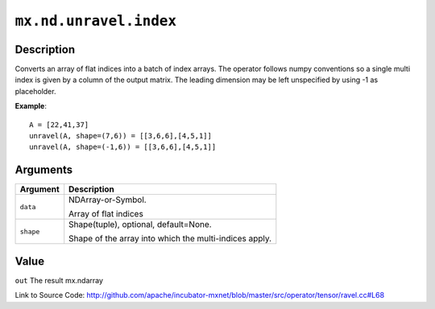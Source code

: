

``mx.nd.unravel.index``
==============================================

Description
----------------------

Converts an array of flat indices into a batch of index arrays. The operator follows numpy conventions so a single multi index is given by a column of the output matrix. The leading dimension may be left unspecified by using -1 as placeholder.


**Example**::

	 
	 A = [22,41,37]
	 unravel(A, shape=(7,6)) = [[3,6,6],[4,5,1]]
	 unravel(A, shape=(-1,6)) = [[3,6,6],[4,5,1]]
	 
	 
	 


Arguments
------------------

+----------------------------------------+------------------------------------------------------------+
| Argument                               | Description                                                |
+========================================+============================================================+
| ``data``                               | NDArray-or-Symbol.                                         |
|                                        |                                                            |
|                                        | Array of flat indices                                      |
+----------------------------------------+------------------------------------------------------------+
| ``shape``                              | Shape(tuple), optional, default=None.                      |
|                                        |                                                            |
|                                        | Shape of the array into which the multi-indices apply.     |
+----------------------------------------+------------------------------------------------------------+

Value
----------

``out`` The result mx.ndarray


Link to Source Code: http://github.com/apache/incubator-mxnet/blob/master/src/operator/tensor/ravel.cc#L68

